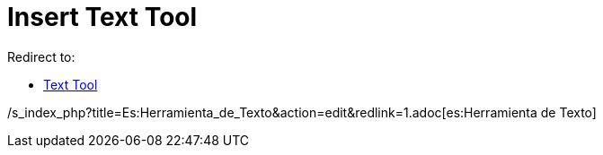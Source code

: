 = Insert Text Tool

Redirect to:

* xref:/tools/Text.adoc[Text Tool]

/s_index_php?title=Es:Herramienta_de_Texto&action=edit&redlink=1.adoc[es:Herramienta de Texto]
